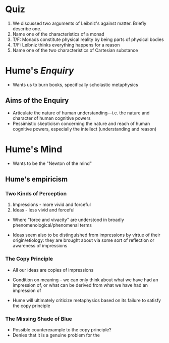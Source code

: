* Quiz
 1. We discussed two arguments of Leibniz's against matter. Briefly describe one.
 2. Name one of the characteristics of a monad
 3. T/F: Monads constitute physical reality by being parts of physical bodies
 4. T/F: Leibniz thinks everything happens for a reason
 5. Name one of the two characteristics of Cartesian substance

* Hume's /Enquiry/
- Wants us to burn books, specifically scholastic metaphysics 
** Aims of the Enquiry
- Articulate the nature of human understanding---i.e. the nature and
  character of human cognitive powers
- Pessimistic skepticism concerning the nature and reach of human
  cognitive powers, especially the intellect (understanding and reason)

* Hume's Mind
- Wants to be the "Newton of the mind"
  
** Hume's empiricism 
*** Two Kinds of Perception 
1. Impressions - more vivid and forceful
2. Ideas - less vivid and forceful

- Where "force and vivacity" are understood in broadly
  phenomenological/phenomenal terms 
  
- Ideas seem also to be distinguished from impressions by virtue of
  their origin/etiology: they are brought about via some sort of
  reflection or awareness of impressions

*** The Copy Principle
- All our ideas are copies of impressions
  
- Condition on meaning -- we can only think about what we have had an
  impression of, or what can be derived from what we have had an
  impression of
  
- Hume will ultimately criticize metaphysics based on its failure to
  satisfy the copy principle 
  
*** The Missing Shade of Blue
- Possible counterexample to the copy principle?
- Denies that it is a genuine problem for the 
